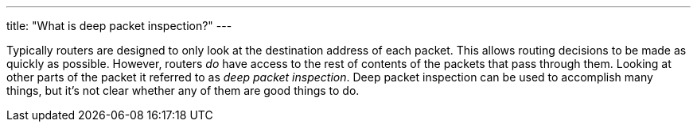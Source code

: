 ---
title: "What is deep packet inspection?"
---

Typically routers are designed to only look at the destination address of each
packet.
//
This allows routing decisions to be made as quickly as possible.
//
However, routers _do_ have access to the rest of contents of the packets that
pass through them.
//
Looking at other parts of the packet it referred to as _deep packet
inspection_.
//
Deep packet inspection can be used to accomplish many things, but it's not
clear whether any of them are good things to do.

